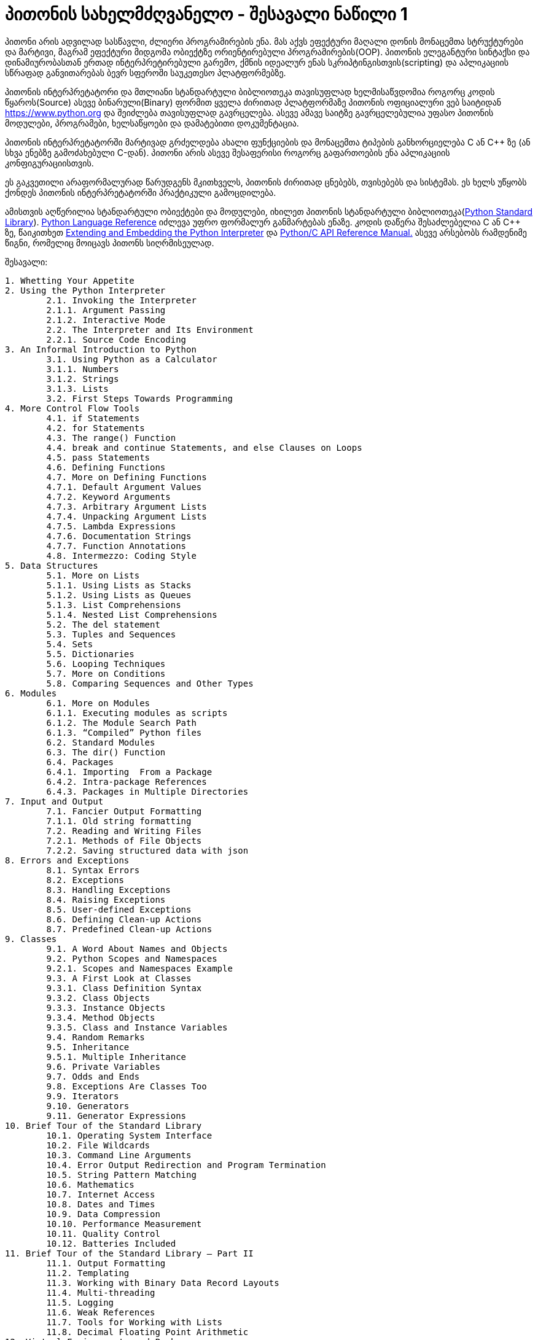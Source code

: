 = პითონის სახელმძღვანელო - შესავალი ნაწილი 1
:hp-alt-title: the python tutorial - part 1

პითონი არის ადვილად სასწავლი, ძლიერი პროგრამირების ენა. მას აქვს ეფექტური მაღალი დონის მონაცემთა სტრუქტურები და მარტივი, მაგრამ ეფექტური მიდგომა ობიექტზე ორიენტირებული პროგრამირების(OOP). პითონის ელეგანტური სინტაქსი და დინამიურობასთან ერთად ინტერპრეტირებული გარემო, ქმნის იდეალურ ენას სკრიპტინგისთვის(scripting) და აპლიკაციის სწრაფად განვითარებას ბევრ სფეროში საუკეთესო პლატფორმებზე.

პითონის ინტერპრეტატორი და მთლიანი სტანდარტული ბიბლიოთეკა თავისუფლად ხელმისაწვდომია როგორც კოდის წყაროს(Source) ასევე ბინარული(Binary) ფორმით ყველა ძირითად პლატფორმაზე პითონის ოფიციალური ვებ საიტიდან https://www.python.org და შეიძლება თავისუფლად გავრცელება. ასევე ამავე საიტზე გავრცელებულია უფასო პითონის მოდულები, პროგრამები, ხელსაწყოები და დამატებითი დოკუმენტაცია.

პითონის ინტერპრეტატორში მარტივად გრძელდება ახალი ფუნქციების და მონაცემთა ტიპების განხორციელება C ან C++ ზე (ან სხვა ენებზე გამოძახებული C-დან). პითონი არის ასევე შესაფერისი როგორც გაფართოების ენა აპლიკაციის კონფიგურაციისთვის.

ეს გაკვეთილი არაფორმალურად წარუდგენს მკითხველს, პითონის ძირითად ცნებებს, თვისებებს და სისტემას. ეს ხელს უწყობს ქონდეს პითონის ინტერპრეტატორში პრაქტიკული გამოცდილება.

ამისთვის აღწერილია  სტანდარტული ობიექტები და მოდულები, იხილეთ პითონის სტანდარტული ბიბლიოთეკა(https://docs.python.org/3.5/library/index.html#library-index[Python Standard Library]). https://docs.python.org/3.5/reference/index.html#reference-index[Python Language Reference] იძლევა უფრო ფორმალურ განმარტებას ენაზე. კოდის დაწერა შესაძლებელია C ან C++ ზე, წაიკითხეთ https://docs.python.org/3.5/extending/index.html#extending-index[Extending and Embedding the Python Interpreter] და https://docs.python.org/3.5/c-api/index.html#c-api-index[Python/C API Reference Manual.] ასევე არსებობს რამდენიმე წიგნი, რომელიც მოიცავს პითონს სიღრმისეულად.

შესავალი:
[verse]
1. Whetting Your Appetite
2. Using the Python Interpreter
	2.1. Invoking the Interpreter
	2.1.1. Argument Passing
	2.1.2. Interactive Mode
	2.2. The Interpreter and Its Environment
	2.2.1. Source Code Encoding
3. An Informal Introduction to Python
	3.1. Using Python as a Calculator
	3.1.1. Numbers
	3.1.2. Strings
	3.1.3. Lists
	3.2. First Steps Towards Programming
4. More Control Flow Tools
	4.1. if Statements
	4.2. for Statements
	4.3. The range() Function
	4.4. break and continue Statements, and else Clauses on Loops
	4.5. pass Statements
	4.6. Defining Functions
	4.7. More on Defining Functions
	4.7.1. Default Argument Values
	4.7.2. Keyword Arguments
	4.7.3. Arbitrary Argument Lists
	4.7.4. Unpacking Argument Lists
	4.7.5. Lambda Expressions
	4.7.6. Documentation Strings
	4.7.7. Function Annotations
	4.8. Intermezzo: Coding Style
5. Data Structures
	5.1. More on Lists
	5.1.1. Using Lists as Stacks
	5.1.2. Using Lists as Queues
	5.1.3. List Comprehensions
	5.1.4. Nested List Comprehensions
	5.2. The del statement
	5.3. Tuples and Sequences
	5.4. Sets
	5.5. Dictionaries
	5.6. Looping Techniques
	5.7. More on Conditions
	5.8. Comparing Sequences and Other Types
6. Modules
	6.1. More on Modules
	6.1.1. Executing modules as scripts
	6.1.2. The Module Search Path
	6.1.3. “Compiled” Python files
	6.2. Standard Modules
	6.3. The dir() Function
	6.4. Packages
	6.4.1. Importing  From a Package
	6.4.2. Intra-package References
	6.4.3. Packages in Multiple Directories
7. Input and Output
	7.1. Fancier Output Formatting
	7.1.1. Old string formatting
	7.2. Reading and Writing Files
	7.2.1. Methods of File Objects
	7.2.2. Saving structured data with json
8. Errors and Exceptions
	8.1. Syntax Errors
	8.2. Exceptions
	8.3. Handling Exceptions
	8.4. Raising Exceptions
	8.5. User-defined Exceptions
	8.6. Defining Clean-up Actions
	8.7. Predefined Clean-up Actions
9. Classes
	9.1. A Word About Names and Objects
	9.2. Python Scopes and Namespaces
	9.2.1. Scopes and Namespaces Example
	9.3. A First Look at Classes
	9.3.1. Class Definition Syntax
	9.3.2. Class Objects
	9.3.3. Instance Objects
	9.3.4. Method Objects
	9.3.5. Class and Instance Variables
	9.4. Random Remarks
	9.5. Inheritance
	9.5.1. Multiple Inheritance
	9.6. Private Variables
	9.7. Odds and Ends
	9.8. Exceptions Are Classes Too
	9.9. Iterators
	9.10. Generators
	9.11. Generator Expressions
10. Brief Tour of the Standard Library
	10.1. Operating System Interface
	10.2. File Wildcards
	10.3. Command Line Arguments
	10.4. Error Output Redirection and Program Termination
	10.5. String Pattern Matching
	10.6. Mathematics
	10.7. Internet Access
	10.8. Dates and Times
	10.9. Data Compression
	10.10. Performance Measurement
	10.11. Quality Control
	10.12. Batteries Included
11. Brief Tour of the Standard Library – Part II
	11.1. Output Formatting
	11.2. Templating
	11.3. Working with Binary Data Record Layouts
	11.4. Multi-threading
	11.5. Logging
	11.6. Weak References
	11.7. Tools for Working with Lists
	11.8. Decimal Floating Point Arithmetic
12. Virtual Environments and Packages
	12.1. Introduction
	12.2. Creating Virtual Environments
	12.3. Managing Packages with pip
13. What Now?
14. Interactive Input Editing and History Substitution
	14.1. Tab Completion and History Editing
	14.2. Alternatives to the Interactive Interpreter
15. Floating Point Arithmetic: Issues and Limitations
	15.1. Representation Error
16. Appendix
	16.1. Interactive Mode
	16.1.1. Error Handling
	16.1.2. Executable Python Scripts
	16.1.3. The Interactive Startup File
	16.1.4. The Customization Modules

:hp-tags: python[პითონი],tutorial[გაკვეთილი]